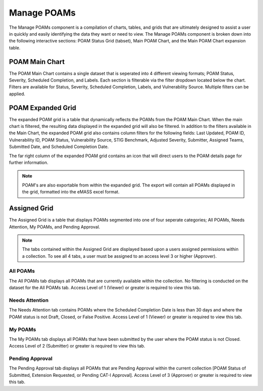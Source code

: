 
.. _manage-poams:

Manage POAMs
------------

The Manage POAMs component is a compilation of charts, tables, and grids that are ultimately designed to assist a user in quickly and easily identifying the data they want or need to view. The Manage POAMs component is broken down into the following interactive sections: POAM Status Grid (tabset), Main POAM Chart, and the Main POAM Chart expansion table.

POAM Main Chart
^^^^^^^^^^^^^^^^

The POAM Main Chart contains a single dataset that is seperated into 4 different viewing formats; POAM Status, Severity, Scheduled Completion, and Labels. Each section is filterable via the filter dropdown located below the chart.
Filters are available for Status, Severity, Scheduled Completion, Labels, and Vulnerability Source. Multiple filters can be applied.

POAM Expanded Grid
^^^^^^^^^^^^^^^^^^^

The expanded POAM grid is a table that dynamically reflects the POAMs from the POAM Main Chart. When the main chart is filtered, the resulting data displayed in the expanded grid will also be filtered. In addition to the filters available in the Main Chart, the expanded POAM grid also contains column filters for the following fields:
Last Updated, POAM ID, Vulnerability ID, POAM Status, Vulnerability Source, STIG Benchmark, Adjusted Severity, Submitter, Assigned Teams, Submitted Date, and Scheduled Completion Date.

The far right column of the expanded POAM grid contains an icon that will direct users to the POAM details page for further information.

.. note::
   POAM's are also exportable from within the expanded grid. The export will contain all POAMs displayed in the grid, formatted into the eMASS excel format.

Assigned Grid
^^^^^^^^^^^^^^

The Assigned Grid is a table that displays POAMs segmented into one of four seperate categories; All POAMs, Needs Attention, My POAMs, and Pending Approval.

.. note::
   The tabs contained within the Assigned Grid are displayed based upon a users assigned permissions within a collection. To see all 4 tabs, a user must be assigned to an access level 3 or higher (Approver).


All POAMs
""""""""""
The All POAMs tab displays all POAMs that are currently available within the collection. No filtering is conducted on the dataset for the All POAMs tab. Access Level of 1 (Viewer) or greater is required to view this tab.


Needs Attention
""""""""""""""""
The Needs Attention tab contains POAMs where the Scheduled Completion Date is less than 30 days and where the POAM status is not Draft, Closed, or False Positive. Access Level of 1 (Viewer) or greater is required to view this tab.


My POAMs
"""""""""
The My POAMs tab displays all POAMs that have been submitted by the user where the POAM status is not Closed. Access Level of 2 (Submitter) or greater is required to view this tab.

Pending Approval
"""""""""""""""""
The Pending Approval tab displays all POAMs that are Pending Approval within the current collection [POAM Status of Submitted, Extension Requested, or Pending CAT-I Approval]. Access Level of 3 (Approver) or greater is required to view this tab.

